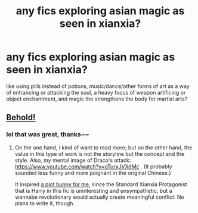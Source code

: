 #+TITLE: any fics exploring asian magic as seen in xianxia?

* any fics exploring asian magic as seen in xianxia?
:PROPERTIES:
:Author: TimePotato5
:Score: 10
:DateUnix: 1577903548.0
:DateShort: 2020-Jan-01
:END:
like using pills instead of potions, music/dance/other forms of art as a way of entrancing or attacking the soul, a heavy focus of weapon artificing or object enchantment, and magic the strengthens the body for martial arts?


** [[https://forums.spacebattles.com/threads/harry-potter-ideas-discussion-and-recs-thread-ten-a-surprise-you-be-sure-not-to-miss.636976/post-61500070][Behold!]]
:PROPERTIES:
:Author: turbinicarpus
:Score: 6
:DateUnix: 1577922323.0
:DateShort: 2020-Jan-02
:END:

*** lol that was great, thanks~~
:PROPERTIES:
:Author: TimePotato5
:Score: 2
:DateUnix: 1577923370.0
:DateShort: 2020-Jan-02
:END:

**** On the one hand, I kind of want to read more; but on the other hand, the value in this type of work is not the storyline but the concept and the style. Also, my mental image of Draco's attack: [[https://www.youtube.com/watch?v=oTurxJVXdMc]] . (It probably sounded less funny and more poignant in the original Chinese.)

It inspired [[https://forums.spacebattles.com/threads/harry-potter-ideas-discussion-and-recs-thread-ten-a-surprise-you-be-sure-not-to-miss.636976/post-61510534][a plot bunny for me]], since the Standard Xianxia Protagonist that is Harry in this fic is uninteresting and unsympathetic, but a wannabe revolutionary would actually create meaningful conflict. No plans to write it, though.
:PROPERTIES:
:Author: turbinicarpus
:Score: 1
:DateUnix: 1578040480.0
:DateShort: 2020-Jan-03
:END:
